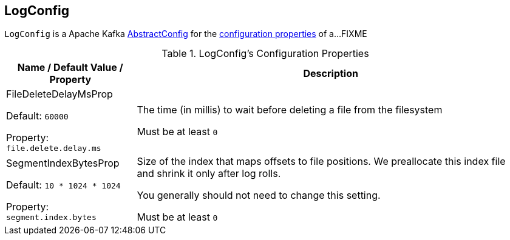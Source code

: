 == [[LogConfig]] LogConfig

`LogConfig` is a Apache Kafka https://kafka.apache.org/21/javadoc/org/apache/kafka/common/config/AbstractConfig.html[AbstractConfig] for the <<properties, configuration properties>> of a...FIXME

[[properties]]
.LogConfig's Configuration Properties
[cols="1,3",options="header",width="100%"]
|===
| Name / Default Value / Property
| Description

| FileDeleteDelayMsProp

Default: `60000`

Property: `file.delete.delay.ms`

a| [[file.delete.delay.ms]][[FileDeleteDelayMsProp]][[fileDeleteDelayMs]] The time (in millis) to wait before deleting a file from the filesystem

Must be at least `0`

| SegmentIndexBytesProp

Default: `10 * 1024 * 1024`

Property: `segment.index.bytes`

a| [[segment.index.bytes]][[maxIndexSize]][[SegmentIndexBytesProp]] Size of the index that maps offsets to file positions. We preallocate this index file and shrink it only after log rolls.

You generally should not need to change this setting.

Must be at least `0`

|===
